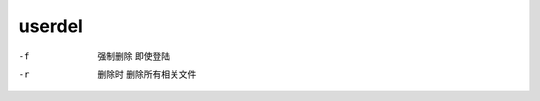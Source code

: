 =======================
userdel
=======================


.. post:: 2023-02-24 22:59:42
  :tags: linux, linux指令
  :category: 操作系统
  :author: YanQue
  :location: CD
  :language: zh-cn


-f
  强制删除  即使登陆
-r
  删除时 删除所有相关文件

